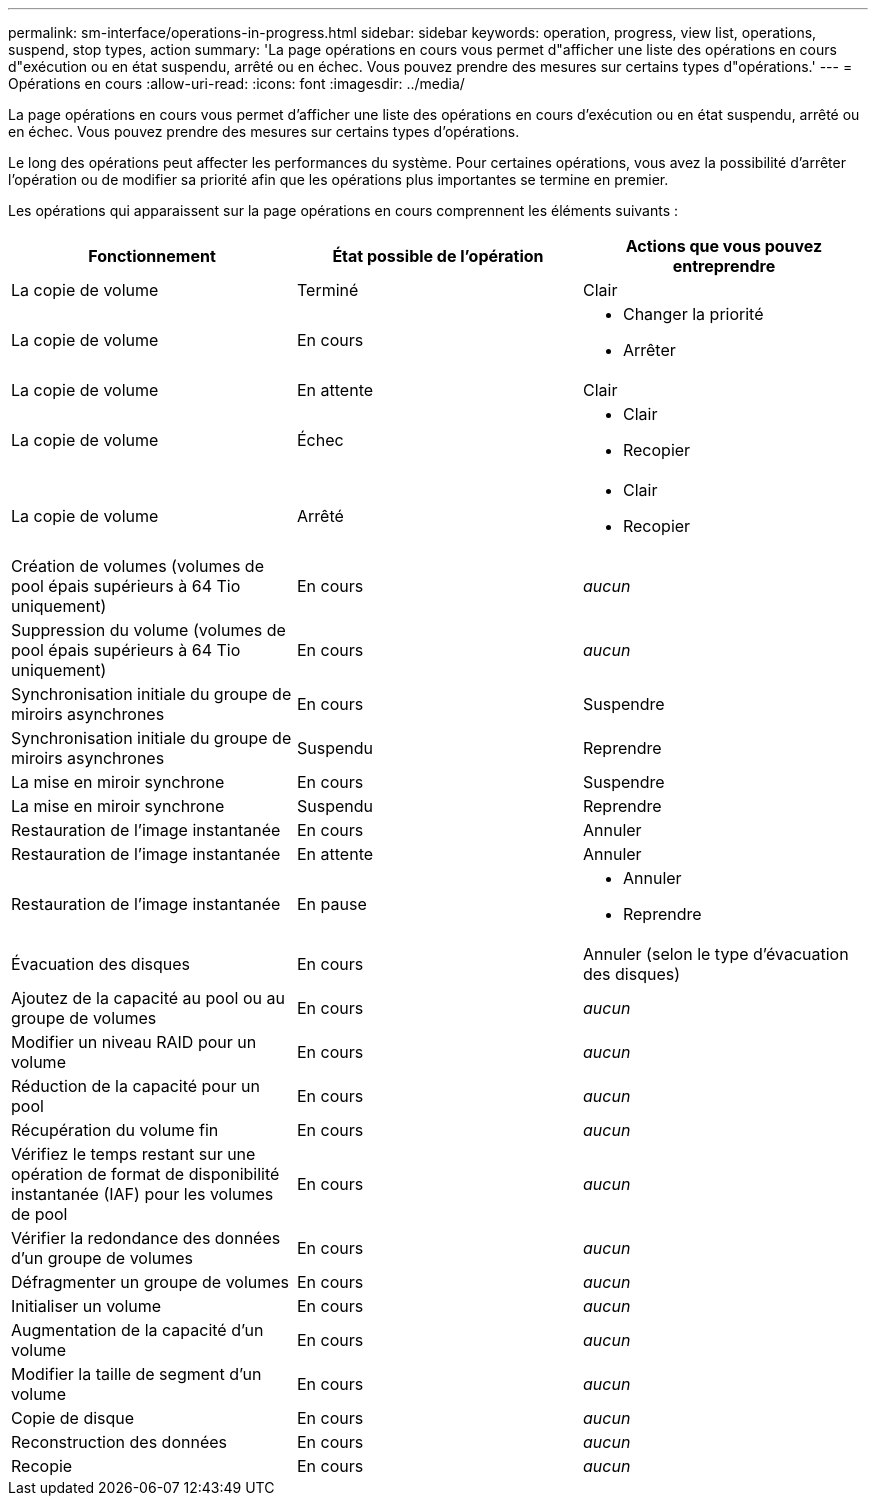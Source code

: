 ---
permalink: sm-interface/operations-in-progress.html 
sidebar: sidebar 
keywords: operation, progress, view list, operations, suspend, stop types, action 
summary: 'La page opérations en cours vous permet d"afficher une liste des opérations en cours d"exécution ou en état suspendu, arrêté ou en échec. Vous pouvez prendre des mesures sur certains types d"opérations.' 
---
= Opérations en cours
:allow-uri-read: 
:icons: font
:imagesdir: ../media/


[role="lead"]
La page opérations en cours vous permet d'afficher une liste des opérations en cours d'exécution ou en état suspendu, arrêté ou en échec. Vous pouvez prendre des mesures sur certains types d'opérations.

Le long des opérations peut affecter les performances du système. Pour certaines opérations, vous avez la possibilité d'arrêter l'opération ou de modifier sa priorité afin que les opérations plus importantes se termine en premier.

Les opérations qui apparaissent sur la page opérations en cours comprennent les éléments suivants :

[cols="2a,2a,2a"]
|===
| Fonctionnement | État possible de l'opération | Actions que vous pouvez entreprendre 


 a| 
La copie de volume
 a| 
Terminé
 a| 
Clair



 a| 
La copie de volume
 a| 
En cours
 a| 
* Changer la priorité
* Arrêter




 a| 
La copie de volume
 a| 
En attente
 a| 
Clair



 a| 
La copie de volume
 a| 
Échec
 a| 
* Clair
* Recopier




 a| 
La copie de volume
 a| 
Arrêté
 a| 
* Clair
* Recopier




 a| 
Création de volumes (volumes de pool épais supérieurs à 64 Tio uniquement)
 a| 
En cours
 a| 
_aucun_



 a| 
Suppression du volume (volumes de pool épais supérieurs à 64 Tio uniquement)
 a| 
En cours
 a| 
_aucun_



 a| 
Synchronisation initiale du groupe de miroirs asynchrones
 a| 
En cours
 a| 
Suspendre



 a| 
Synchronisation initiale du groupe de miroirs asynchrones
 a| 
Suspendu
 a| 
Reprendre



 a| 
La mise en miroir synchrone
 a| 
En cours
 a| 
Suspendre



 a| 
La mise en miroir synchrone
 a| 
Suspendu
 a| 
Reprendre



 a| 
Restauration de l'image instantanée
 a| 
En cours
 a| 
Annuler



 a| 
Restauration de l'image instantanée
 a| 
En attente
 a| 
Annuler



 a| 
Restauration de l'image instantanée
 a| 
En pause
 a| 
* Annuler
* Reprendre




 a| 
Évacuation des disques
 a| 
En cours
 a| 
Annuler (selon le type d'évacuation des disques)



 a| 
Ajoutez de la capacité au pool ou au groupe de volumes
 a| 
En cours
 a| 
_aucun_



 a| 
Modifier un niveau RAID pour un volume
 a| 
En cours
 a| 
_aucun_



 a| 
Réduction de la capacité pour un pool
 a| 
En cours
 a| 
_aucun_



 a| 
Récupération du volume fin
 a| 
En cours
 a| 
_aucun_



 a| 
Vérifiez le temps restant sur une opération de format de disponibilité instantanée (IAF) pour les volumes de pool
 a| 
En cours
 a| 
_aucun_



 a| 
Vérifier la redondance des données d'un groupe de volumes
 a| 
En cours
 a| 
_aucun_



 a| 
Défragmenter un groupe de volumes
 a| 
En cours
 a| 
_aucun_



 a| 
Initialiser un volume
 a| 
En cours
 a| 
_aucun_



 a| 
Augmentation de la capacité d'un volume
 a| 
En cours
 a| 
_aucun_



 a| 
Modifier la taille de segment d'un volume
 a| 
En cours
 a| 
_aucun_



 a| 
Copie de disque
 a| 
En cours
 a| 
_aucun_



 a| 
Reconstruction des données
 a| 
En cours
 a| 
_aucun_



 a| 
Recopie
 a| 
En cours
 a| 
_aucun_

|===